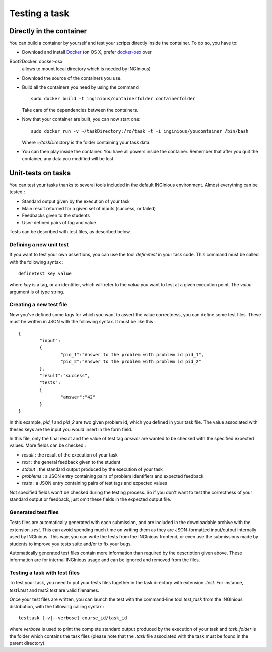 Testing a task
==============

Directly in the container
-------------------------

You can build a container by yourself and test your scripts directly
inside the container. To do so, you have to:

- Download and install Docker_ (on OS X, prefer docker-osx_ over
Boot2Docker. docker-osx
  allows to mount local directory which is needed by INGInious)
- Download the source of the containers you use.
- Build all the containers you need by using the command
  ::

  	sudo docker build -t inginious/containerfolder containerfolder

  Take care of the dependencies between the containers.
- Now that your container are built, you can now start one:
  ::

  	sudo docker run -v ~/taskDirectory:/ro/task -t -i inginious/youcontainer /bin/bash

  Where *~/taskDirectory* is the folder containing your task data.
- You can then play inside the container. You have all powers inside the
  container.
  Remember that after you quit the container, any data you modified will
  be lost.

.. _Docker: https://www.docker.com/
.. _docker-osx: https://github.com/noplay/docker-osx

Unit-tests on tasks
-------------------

You can test your tasks thanks to several tools included in the default
INGInious environment. Almost everything can be tested :

- Standard output given by the execution of your task
- Main result returned for a given set of inputs (success, or failed)
- Feedbacks given to the students
- User-defined pairs of tag and value

Tests can be described with test files, as described below.

Defining a new unit test
````````````````````````
If you want to test your own assertions, you can use the tool
*definetest* in your task code. This command must be called with the
following syntax :
::

    definetest key value

where *key* is a tag, or an identifier, which will refer to the *value*
you want to test at a given execution point. The *value* argument is of
type string.

Creating a new test file
`````````````````````````
Now you've defined some tags for which you want to assert the value
correctness, you can define some test files. These must be written in
JSON with the following syntax. It must be like this :
::

    {
            "input":
            {
                    "pid_1":"Answer to the problem with problem id pid_1",
                    "pid_2":"Answer to the problem with problem id pid_2"
            },
	    "result":"success",
            "tests":
            {
                    "answer":"42"
            }
    }

In this example, *pid_1* and *pid_2* are two given problem id, which you
defined in your task file. The value associated with theses keys are the
input you would insert in the form field.

In this file, only the final result and the value of test tag *answer*
are wanted to be checked with the specified expected values. More fields
can be checked :

- *result* : the result of the execution of your task
- *text* : the general feedback given to the student
- *stdout* : the standard output produced by the execution of your task
- *problems* : a JSON entry containing pairs of problem identifiers and
  expected feedback
- *tests* : a JSON entry containing pairs of test tags and expected
  values

Not specified fields won't be checked during the testing process. So if
you don't want to test the correctness of your standard output or
feedback, just omit these fields in the expected output file.

Generated test files
````````````````````
Tests files are automatically generated with each submission, and are
included in the downloadable archive with the extension *.test*.
This can avoid spending much time on writing them as they are
JSON-formatted input/output internally used by INGInious.
This way, you can write the tests from the INGInious frontend, or even
use the submissions made by students to improve you tests suite and/or
to fix your bugs.

Automatically generated test files contain more information than
required by the description given above. These information are for
internal INGInious usage and can be ignored and removed from the files.

Testing a task with test files
``````````````````````````````

To test your task, you need to put your tests files together in the task
directory with extension *.test*. For instance, *test1.test* and
*test2.test* are valid filenames.

Once your test files are written, you can launch the test with the
command-line tool *test_task* from the INGInious distribution, with the
following calling syntax :
::
    testtask [-v|--verbose] course_id/task_id

where *verbose* is used to print the complete standard output produced
by the execution of your task and *task_folder* is the folder which
contains the task files (please note that the *.task* file associated
with the task must be found in the parent directory).
